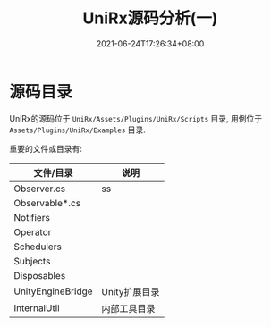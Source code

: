 #+TITLE: UniRx源码分析(一)
#+DATE: 2021-06-24T17:26:34+08:00
#+TAGS[]: Unity UniRx
#+CATEGORIES[]: UniRx源码分析
#+LAYOUT: post
#+OPTIONS: toc:nil
#+DRAFT: true

* 源码目录
UniRx的源码位于 =UniRx/Assets/Plugins/UniRx/Scripts= 目录, 用例位于 =Assets/Plugins/UniRx/Examples= 目录.

重要的文件或目录有:

| 文件/目录         | 说明          |
|-------------------+---------------|
| Observer.cs       | ss            |
| Observable*.cs    |               |
| Notifiers         |               |
| Operator          |               |
| Schedulers        |               |
| Subjects          |               |
| Disposables       |               |
| UnityEngineBridge | Unity扩展目录 |
| InternalUtil      | 内部工具目录  |
